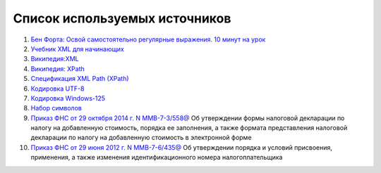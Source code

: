 
.. _bibliography:

Список используемых источников
===========================================

#. `Бен Форта: Освой самостоятельно регулярные выражения. 10 минут на
   урок <http://rutracker.org/forum/viewtopic.php?t=3828631>`__
#. `Учебник XML для
   начинающих <http://msiter.ru/tutorials/uchebnik-xml-dlya-nachinayushchih>`__
#. `Википедия:XML <https://ru.wikipedia.org/wiki/XML>`__
#. `Википедия: XPath <https://ru.wikipedia.org/wiki/XPath>`__
#. `Спецификация XML Path
   (XPath) <http://citforum.ru/internet/xpath/index.shtml>`__
#. `Кодировка UTF-8 <https://ru.wikipedia.org/wiki/UTF-8>`__
#. `Кодировка
   Windows-125 <https://ru.wikipedia.org/wiki/Windows-1251>`__
#. `Набор
   символов <https://ru.wikipedia.org/wiki/%D0%9D%D0%B0%D0%B1%D0%BE%D1%80_%D1%81%D0%B8%D0%BC%D0%B2%D0%BE%D0%BB%D0%BE%D0%B2>`__
#. `Приказ ФНС от 29 октября 2014 г. N
   ММВ-7-3/558@ <https://normativ.kontur.ru/document?from=extern&moduleId=1&documentId=244104>`__
   Об утверждении формы налоговой декларации по налогу на добавленную
   стоимость, порядка ее заполнения, а также формата представления
   налоговой декларации по налогу на добавленную стоимость в электронной
   форме
#. `Приказ ФНС от 29 июня 2012 г. N
   ММВ-7-6/435@ <https://normativ.kontur.ru/document?moduleId=1&documentId=202931&cwi=355>`__
   Об утверждении порядка и условий присвоения, применения, а также
   изменения идентификационного номера налогоплательщика

